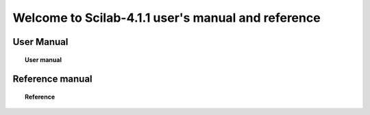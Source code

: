 .. demo documentation master file, created by
   sphinx-quickstart on Thu Jul 26 12:12:56 2012.
   You can adapt this file completely to your liking, but it should at least
   contain the root `toctree` directive.
===================================================
Welcome to Scilab-4.1.1 user's manual and reference
===================================================


User Manual
===========
.. topic:: User manual

	   .. toctree::
	      :maxdepth: 2

	      overview
	      using_apl_sci


Reference manual
================
.. topic:: Reference 

	   .. toctree::
	      :maxdepth: 5

	      programming	      
	      mtlb	      
	      dcd
	      control 
	      pvm
	      utilities
	      arma
	      elementary
	      translation
	      sound
	      polynomials
	      pvm
	      gui
	      nonlinear
	      scicos
	      metanet
	      fileio
	      graphics
	      strings
	      java
	      tdcs
	      sparse
	      robust
	      functions   
	      linear
	      nonlinear
	      identification
	      statistics
	      signal
	      tksci



